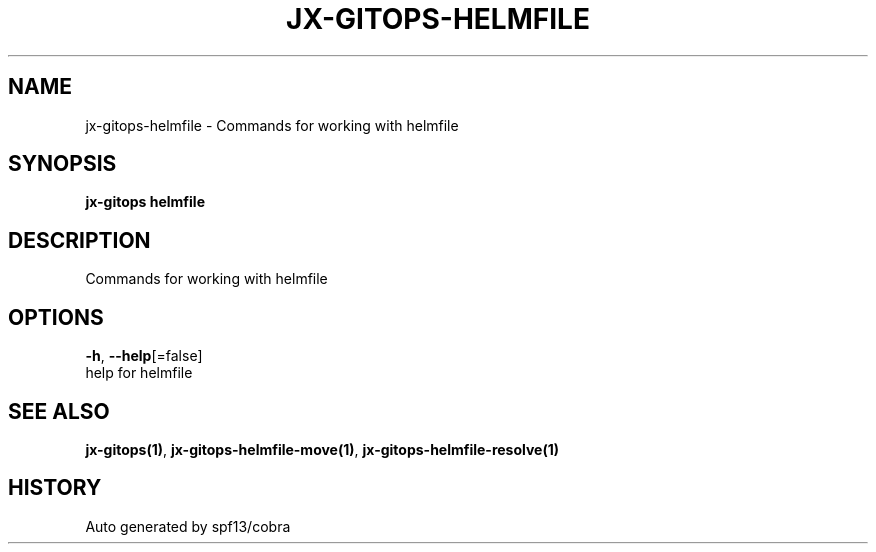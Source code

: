 .TH "JX-GITOPS\-HELMFILE" "1" "" "Auto generated by spf13/cobra" "" 
.nh
.ad l


.SH NAME
.PP
jx\-gitops\-helmfile \- Commands for working with helmfile


.SH SYNOPSIS
.PP
\fBjx\-gitops helmfile\fP


.SH DESCRIPTION
.PP
Commands for working with helmfile


.SH OPTIONS
.PP
\fB\-h\fP, \fB\-\-help\fP[=false]
    help for helmfile


.SH SEE ALSO
.PP
\fBjx\-gitops(1)\fP, \fBjx\-gitops\-helmfile\-move(1)\fP, \fBjx\-gitops\-helmfile\-resolve(1)\fP


.SH HISTORY
.PP
Auto generated by spf13/cobra
